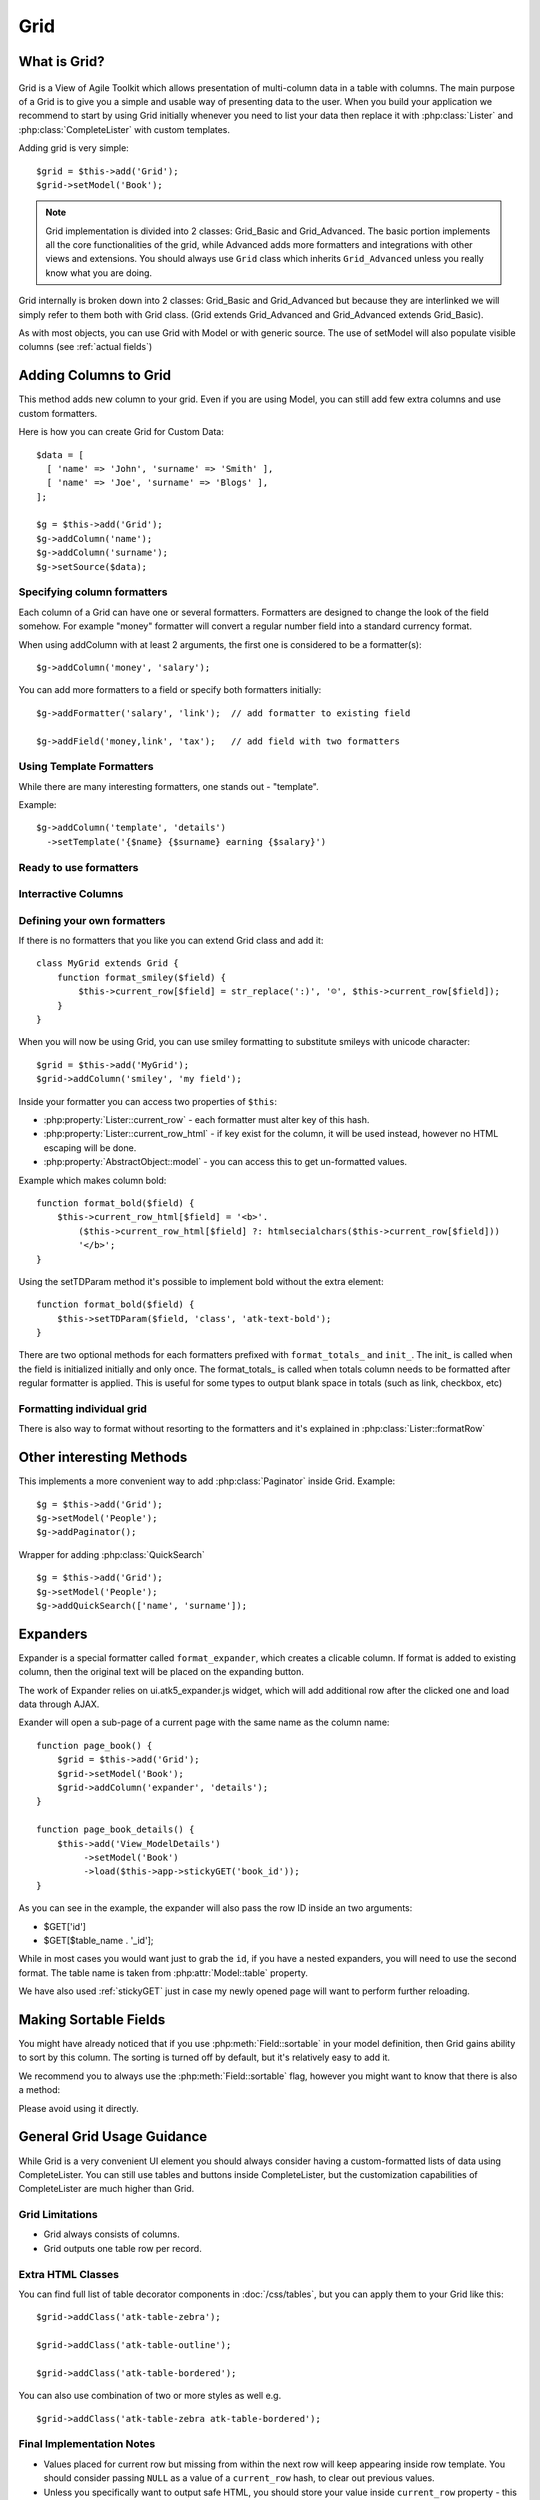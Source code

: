****
Grid
****

.. php:class:: Grid

What is Grid?
=============

.. figure:: /figures/grid2-zebra.png

Grid is a View of Agile Toolkit which allows presentation of multi-column data in a table with columns. The main purpose of a Grid is to give you a simple and usable way of presenting data to the user. When you build your application we recommend to start by using Grid initially whenever you need to list your data then replace it with :php:class:`Lister` and :php:class:`CompleteLister` with custom templates.

Adding grid is very simple::

  $grid = $this->add('Grid');
  $grid->setModel('Book');

.. php:method:: importFields

.. note::
    Grid implementation is divided into 2 classes: Grid_Basic and Grid_Advanced. The basic portion implements all the core functionalities of the grid, while Advanced adds more formatters and integrations with other views and extensions. You should always use ``Grid`` class which inherits
    ``Grid_Advanced`` unless you really know what you are doing.

Grid internally is broken down into 2 classes: Grid_Basic and Grid_Advanced but because they are interlinked we will simply refer to them both with Grid
class. (Grid extends Grid_Advanced and Grid_Advanced extends Grid_Basic).

As with most objects, you can use Grid with Model or with generic source. The use of setModel will also populate visible columns (see :ref:`actual fields`)

Adding Columns to Grid
======================

.. php:method:: addColumn
.. php:attr:: columns
.. php:method:: hasColumn
.. php:method:: removeColumn


This method adds new column to your grid. Even if you are using Model, you can still add few extra columns and use custom formatters.

Here is how you can create Grid for Custom Data::

  $data = [
    [ 'name' => 'John', 'surname' => 'Smith' ],
    [ 'name' => 'Joe', 'surname' => 'Blogs' ],
  ];

  $g = $this->add('Grid');
  $g->addColumn('name');
  $g->addColumn('surname');
  $g->setSource($data);

Specifying column formatters
----------------------------

Each column of a Grid can have one or several formatters. Formatters are designed to change the look of the field somehow. For example "money"
formatter will convert a regular number field into a standard currency format.

When using addColumn with at least 2 arguments, the first one is considered to be a formatter(s)::

  $g->addColumn('money', 'salary');


.. php:method:: setFormatter
.. php:method:: addFormatter

You can add more formatters to a field or specify both formatters initially::

  $g->addFormatter('salary', 'link');  // add formatter to existing field

  $g->addField('money,link', 'tax');   // add field with two formatters


Using Template Formatters
-------------------------

While there are many interesting formatters, one stands out - "template".

.. php:method:: format_template

Example::

  $g->addColumn('template', 'details')
    ->setTemplate('{$name} {$surname} earning {$salary}')


Ready to use formatters
-----------------------

.. php:method:: format_html

.. php:method:: format_number

.. php:method:: format_real

.. php:method:: format_money

.. php:method:: format_boolean

.. php:method:: format_date

.. php:method:: format_time

.. php:method:: format_datetime

.. php:method:: format_timestamp

.. php:method:: format_fullwidth

.. php:method:: format_nowrap

.. php:method:: format_wrap

.. php:method:: format_shorttext

.. php:method:: format_password

.. php:method:: format_image

.. php:method:: format_checkbox

.. php:method:: format_link


Interractive Columns
--------------------

.. php:method:: format_button

.. php:method:: format_prompt

.. php:method:: format_confirm

.. php:method:: format_delete

.. _grid_custom_formatters:


Defining your own formatters
----------------------------

If there is no formatters that you like you can extend Grid class and add it::

    class MyGrid extends Grid {
        function format_smiley($field) {
            $this->current_row[$field] = str_replace(':)', '☺', $this->current_row[$field]);
        }
    }

When you will now be using Grid, you can use smiley formatting to substitute smileys with unicode character::

    $grid = $this->add('MyGrid');
    $grid->addColumn('smiley', 'my field');


Inside your formatter you can access two properties of ``$this``:

- :php:property:`Lister::current_row` - each formatter must alter key of this hash.
- :php:property:`Lister::current_row_html` - if key exist for the column, it will be
  used instead, however no HTML escaping will be done.
- :php:property:`AbstractObject::model` - you can access this to get un-formatted values.

Example which makes column bold::

    function format_bold($field) {
        $this->current_row_html[$field] = '<b>'.
            ($this->current_row_html[$field] ?: htmlsecialchars($this->current_row[$field]))
            '</b>';
    }

.. php:method:: setTDParam

Using the setTDParam method it's possible to implement bold without the extra element::

    function format_bold($field) {
        $this->setTDParam($field, 'class', 'atk-text-bold');
    }

There are two optional methods for each formatters prefixed with ``format_totals_`` and ``init_``. The init_ is called when the field is initialized initially and only once. The format_totals_ is called when totals column needs to be formatted after regular formatter is applied. This is useful for some types to output blank space in totals (such as link, checkbox, etc)

Formatting individual grid
--------------------------

There is also way to format without resorting to the formatters and it's explained in :php:class:`Lister::formatRow`


Other interesting Methods
=========================

.. php:method:: setNoRecordsMessage


.. php:method:: addPaginator

This implements a more convenient way to add :php:class:`Paginator` inside Grid. Example::

    $g = $this->add('Grid');
    $g->setModel('People');
    $g->addPaginator();

.. php:method:: addQuickSearch

Wrapper for adding :php:class:`QuickSearch` ::

    $g = $this->add('Grid');
    $g->setModel('People');
    $g->addQuickSearch(['name', 'surname']);


Expanders
=========

.. php:method:: format_expander

Expander is a special formatter called ``format_expander``, which creates a clicable column. If format is added to existing column, then the original
text will be placed on the expanding button.

The work of Expander relies on ui.atk5_expander.js widget, which will add additional row after the clicked one and load data through AJAX.

Exander will open a sub-page of a current page with the same name as the column name::

    function page_book() {
        $grid = $this->add('Grid');
        $grid->setModel('Book');
        $grid->addColumn('expander', 'details');
    }

    function page_book_details() {
        $this->add('View_ModelDetails')
             ->setModel('Book')
             ->load($this->app->stickyGET('book_id'));
    }

As you can see in the example, the expander will also pass the row ID inside an two arguments:

- $GET['id']
- $GET[$table_name . '_id'];

While in most cases you would want just to grab the ``id``, if you have a nested expanders, you will need to use the second format. The table name is taken from :php:attr:`Model::table` property.

We have also used :ref:`stickyGET` just in case my newly opened page will want to perform further reloading.

Making Sortable Fields
======================

You might have already noticed that if you use :php:meth:`Field::sortable` in your model definition, then Grid gains ability to sort by this column.
The sorting is turned off by default, but it's relatively easy to add it.

We recommend you to always use the :php:meth:`Field::sortable` flag, however you might want to know that there is also a method:

.. php:method:: makeSortable

Please avoid using it directly.

General Grid Usage Guidance
===========================

While Grid is a very convenient UI element you should always consider having a custom-formatted lists of data using CompleteLister. You can still use
tables and buttons inside CompleteLister, but the customization capabilities of CompleteLister are much higher than Grid.



Grid Limitations
----------------

- Grid always consists of columns.
- Grid outputs one table row per record.


Extra HTML Classes
------------------

You can find full list of table decorator components in :doc:`/css/tables`,
but you can apply them to your Grid like this::

    $grid->addClass('atk-table-zebra');

    $grid->addClass('atk-table-outline');

    $grid->addClass('atk-table-bordered');

You can also use combination of two or more styles as well e.g.
::
    $grid->addClass('atk-table-zebra atk-table-bordered');


Final Implementation Notes
--------------------------

-  Values placed for current row but missing from within the next row will keep appearing inside row template. You should consider passing ``NULL`` as a value of a ``current_row`` hash, to clear out previous values.
-  Unless you specifically want to output safe HTML, you should store your value inside ``current_row`` property - this property is automatically escaped when the row is rendered.
-  Avoid sub-selects inside your formatters as it will have major performance impact.
-  Grid automatically selects all ``visible`` fields of the model.
-  When using ``setModel()`` you can override list of field and order in which they are displayed.
-  Automatically assigns appropriate formatters for your fields.
-  ``addPaginator`` integrates ``Paginator`` which breaks results into pages with defined number of rows.
-  ``addQuicksearch`` adds ``QuickSerarch`` form in the corner for filtering result by one of the specified columns or using model's custom ``like()`` function.
-  Allows you to use custom ``Iterator`` with ``setModel`` but you would need to call ``addColumn`` manually.
-  With ``addFormatter`` can use multiple formatters per field, e.g. "money" and "nowrap".
-  Scalable: grid does not create object or perform queries on every row.
-  automatically keeps up ``totals`` which can be appended as yet another row at the bottom of grid.
-  ``sortable`` grids automatically get sorting control.
-  ``addButton`` is a wrapper for adding buttons into button set on top of grid.
-  Grid automatically handles situations with no records.
-  Change TD-styling with ``setTDParam``.
-  Support for Column add-ons.
-  integrates with ``selectable`` and ``ui.atk4_checkboxes`` with ``addSelectable``.

Grid inherits all the features of the View as well as you can manipulate ``$grid->model`` in any way model can be manipulated making it possible to change styling, positioning, size and rendering of a grid, conditions, order or other properties of a select query.

.. todo:: move this to :php:class:`Model_Field`

How to create and use Formatters?
~~~~~~~~~~~~~~~~~~~~~~~~~~~~~~~~~

While most situations can be solved with generic grid, it does need to display data in a reasonable formats. But how does Grid determine a type of your column?

Field ``type()``
^^^^^^^^^^^^^^^^

Model's field ``type()`` method can be used to specify the type of the column. There are defined set of supported types, and the primary purpose of this setting is to define how data is stored.

When you call ``grid->setModel`` it creates a new object - ``Controller_MVCGrid`` which is responsible for populating columns inside Grid and also matches data-types into grid column types. For example ``list``, ``int`` type is displayed as ``text``, ``money`` uses formatter also named ``money`` and ``text`` is displayed using ``shorttext`` formatter, which shows just a fragment of your long text fields.

If you want to implement your own type and it's associations, look into `Creating your own Grid Controller <TODO>`__

Field ``display()``
^^^^^^^^^^^^^^^^^^^

Allows you to specify formatter exactly. Does not affect the behavior of the model. Can either target all views with ``display('password')`` or only
grid with ``display(array('grid'=>'password'))``.

You can specify a display type either inside your model definition or inside presentation logic, like this:

::

    $m = $this->add('Model_Book');
    $m->getElement('author')->display('link');
    $this->add('Grid')->setModel($m);
